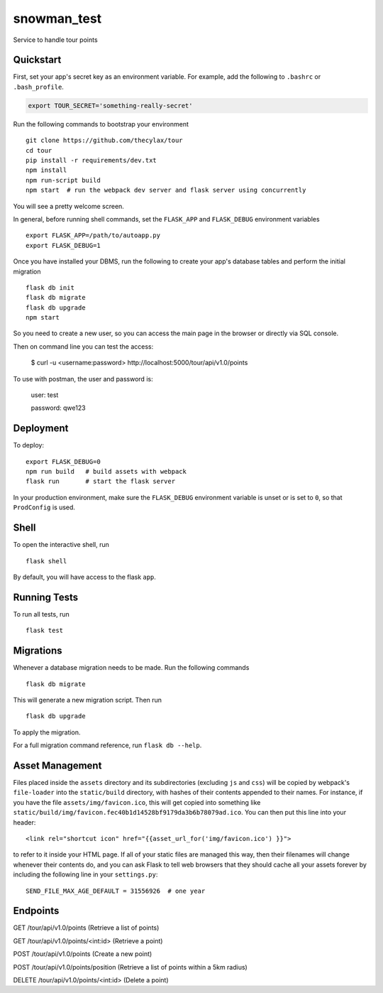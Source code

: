 ===============================
snowman_test
===============================

Service to handle tour points


Quickstart
----------

First, set your app's secret key as an environment variable. For example,
add the following to ``.bashrc`` or ``.bash_profile``.

.. code-block:: bash

    export TOUR_SECRET='something-really-secret'

Run the following commands to bootstrap your environment ::

    git clone https://github.com/thecylax/tour
    cd tour
    pip install -r requirements/dev.txt
    npm install
    npm run-script build
    npm start  # run the webpack dev server and flask server using concurrently

You will see a pretty welcome screen.

In general, before running shell commands, set the ``FLASK_APP`` and
``FLASK_DEBUG`` environment variables ::

    export FLASK_APP=/path/to/autoapp.py
    export FLASK_DEBUG=1

Once you have installed your DBMS, run the following to create your app's
database tables and perform the initial migration ::

    flask db init
    flask db migrate
    flask db upgrade
    npm start

So you need to create a new user, so you can access the main page in the browser 
or directly via SQL console.

Then on command line you can test the access:

    $ curl -u <username:password> http://localhost:5000/tour/api/v1.0/points

To use with postman, the user and password is:

    user: test
    
    password: qwe123


Deployment
----------

To deploy::

    export FLASK_DEBUG=0
    npm run build   # build assets with webpack
    flask run       # start the flask server

In your production environment, make sure the ``FLASK_DEBUG`` environment
variable is unset or is set to ``0``, so that ``ProdConfig`` is used.


Shell
-----

To open the interactive shell, run ::

    flask shell

By default, you will have access to the flask ``app``.


Running Tests
-------------

To run all tests, run ::

    flask test


Migrations
----------

Whenever a database migration needs to be made. Run the following commands ::

    flask db migrate

This will generate a new migration script. Then run ::

    flask db upgrade

To apply the migration.

For a full migration command reference, run ``flask db --help``.


Asset Management
----------------

Files placed inside the ``assets`` directory and its subdirectories
(excluding ``js`` and ``css``) will be copied by webpack's
``file-loader`` into the ``static/build`` directory, with hashes of
their contents appended to their names.  For instance, if you have the
file ``assets/img/favicon.ico``, this will get copied into something
like
``static/build/img/favicon.fec40b1d14528bf9179da3b6b78079ad.ico``.
You can then put this line into your header::

    <link rel="shortcut icon" href="{{asset_url_for('img/favicon.ico') }}">

to refer to it inside your HTML page.  If all of your static files are
managed this way, then their filenames will change whenever their
contents do, and you can ask Flask to tell web browsers that they
should cache all your assets forever by including the following line
in your ``settings.py``::

    SEND_FILE_MAX_AGE_DEFAULT = 31556926  # one year

Endpoints
---------

GET     /tour/api/v1.0/points          (Retrieve a list of points)

GET     /tour/api/v1.0/points/<int:id> (Retrieve a point)

POST    /tour/api/v1.0/points          (Create a new point)

POST    /tour/api/v1.0/points/position (Retrieve a list of points within a 5km radius)

DELETE  /tour/api/v1.0/points/<int:id> (Delete a point)
